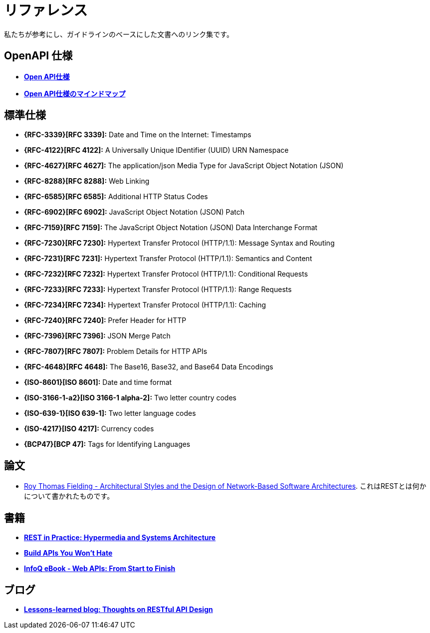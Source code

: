 [[appendix-references]]
[appendix]
= リファレンス

私たちが参考にし、ガイドラインのベースにした文書へのリンク集です。

[[openapi-specification]]
== OpenAPI 仕様

* *https://github.com/OAI/OpenAPI-Specification/[Open API仕様]*
* *https://openapi-map.apihandyman.io/[Open API仕様のマインドマップ]*

[[publications-specifications-and-standards]]
== 標準仕様

* *{RFC-3339}[RFC 3339]:* Date and Time on the Internet: Timestamps
* *{RFC-4122}[RFC 4122]:* A Universally Unique IDentifier (UUID) URN Namespace
* *{RFC-4627}[RFC 4627]:* The application/json Media Type for JavaScript Object Notation (JSON)
* *{RFC-8288}[RFC 8288]:* Web Linking
* *{RFC-6585}[RFC 6585]:* Additional HTTP Status Codes
* *{RFC-6902}[RFC 6902]:* JavaScript Object Notation (JSON) Patch
* *{RFC-7159}[RFC 7159]:* The JavaScript Object Notation (JSON) Data Interchange Format
* *{RFC-7230}[RFC 7230]:* Hypertext Transfer Protocol (HTTP/1.1): Message Syntax and Routing
* *{RFC-7231}[RFC 7231]:* Hypertext Transfer Protocol (HTTP/1.1): Semantics and Content
* *{RFC-7232}[RFC 7232]:* Hypertext Transfer Protocol (HTTP/1.1): Conditional Requests
* *{RFC-7233}[RFC 7233]:* Hypertext Transfer Protocol (HTTP/1.1): Range Requests
* *{RFC-7234}[RFC 7234]:* Hypertext Transfer Protocol (HTTP/1.1): Caching
* *{RFC-7240}[RFC 7240]:* Prefer Header for HTTP
* *{RFC-7396}[RFC 7396]:* JSON Merge Patch
* *{RFC-7807}[RFC 7807]:* Problem Details for HTTP APIs
* *{RFC-4648}[RFC 4648]:* The Base16, Base32, and Base64 Data Encodings

* *{ISO-8601}[ISO 8601]:* Date and time format
* *{ISO-3166-1-a2}[ISO 3166-1 alpha-2]:* Two letter country codes
* *{ISO-639-1}[ISO 639-1]:* Two letter language codes
* *{ISO-4217}[ISO 4217]:* Currency codes
* *{BCP47}[BCP 47]:* Tags for Identifying Languages

[[dissertations]]
== 論文

* http://www.ics.uci.edu/~fielding/pubs/dissertation/top.htm[Roy Thomas Fielding - Architectural Styles and the Design of Network-Based Software Architectures]. これはRESTとは何かについて書かれたものです。

[[books]]
== 書籍

* *http://www.amazon.de/REST-Practice-Hypermedia-Systems-Architecture/dp/0596805829[REST in Practice: Hypermedia and Systems Architecture]*
* *https://leanpub.com/build-apis-you-wont-hate[Build APIs You Won't Hate]*
* *http://www.infoq.com/minibooks/emag-web-api[InfoQ eBook - Web APIs: From Start to Finish]*

[[blogs]]
== ブログ

* *http://restful-api-design.readthedocs.org/en/latest/[Lessons-learned blog: Thoughts on RESTful API Design]*

